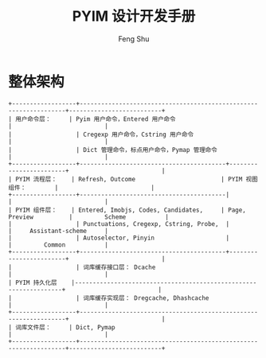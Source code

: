 #+TITLE: PYIM 设计开发手册
#+AUTHOR: Feng Shu

* 整体架构
#+begin_example
+------------------+------------------------------------------------------------------+--------------------------+
| 用户命令层：     | Pyim 用户命令，Entered 用户命令                                  |                          |
|                  | Cregexp 用户命令，Cstring 用户命令                               |                          |
|                  | Dict 管理命令，标点用户命令，Pymap 管理命令                      |                          |
+------------------+-----------------------------------------+------------------------+                          |
| PYIM 流程层：    | Refresh, Outcome                        | PYIM 视图组件：        |                          |
+------------------+-----------------------------------------|                        |                          |
| PYIM 组件层：    | Entered, Imobjs, Codes, Candidates,     | Page, Preview          |         Scheme           |
|                  | Punctuations, Cregexp, Cstring, Probe,  |                        |     Assistant-scheme     |
|                  | Autoselector, Pinyin                    |                        |         Common           |
+------------------+-----------------------------------------+------------------------+                          |
|                  | 词库缓存接口层： Dcache                                          |                          |
| PYIM 持久化层    |------------------------------------------------------------------+                          |
|                  | 词库缓存实现层： Dregcache, Dhashcache                           |                          |
+------------------+------------------------------------------------------------------+                          |
| 词库文件层：     | Dict, Pymap                                                      |                          |
+------------------+------------------------------------------------------------------+--------------------------+
#+end_example

